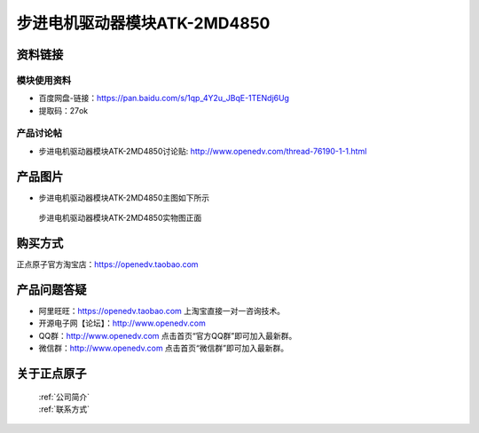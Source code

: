 .. 正点原子产品资料汇总, created by 2020-03-19 正点原子-alientek 

步进电机驱动器模块ATK-2MD4850
============================================



资料链接
------------

模块使用资料
^^^^^^^^^^

- 百度网盘-链接：https://pan.baidu.com/s/1qp_4Y2u_JBqE-1TENdj6Ug 
- 提取码：27ok
  
产品讨论帖
^^^^^^^^^^
- 步进电机驱动器模块ATK-2MD4850讨论贴: http://www.openedv.com/thread-76190-1-1.html

产品图片
--------

- 步进电机驱动器模块ATK-2MD4850主图如下所示

.. _pic_major_2md4850:

.. figure:: media/2md4850.png


   
  步进电机驱动器模块ATK-2MD4850实物图正面





购买方式
-------- 

正点原子官方淘宝店：https://openedv.taobao.com 




产品问题答疑
------------

- 阿里旺旺：https://openedv.taobao.com 上淘宝直接一对一咨询技术。  
- 开源电子网【论坛】：http://www.openedv.com 
- QQ群：http://www.openedv.com   点击首页“官方QQ群”即可加入最新群。 
- 微信群：http://www.openedv.com 点击首页“微信群”即可加入最新群。
  


关于正点原子  
-----------------

 | :ref:`公司简介` 
 | :ref:`联系方式`

